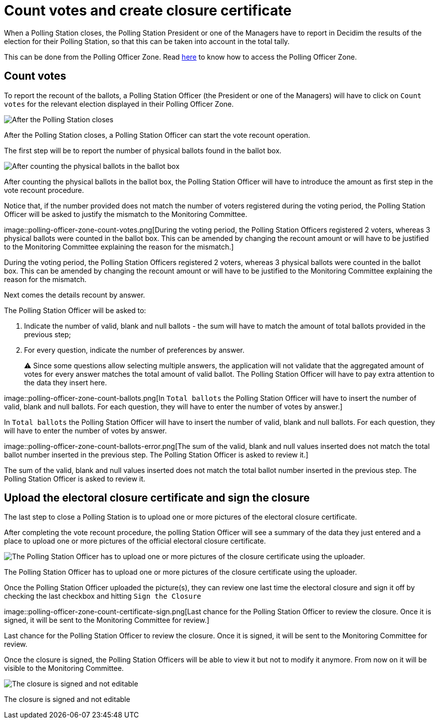 = Count votes and create closure certificate

When a Polling Station closes, the Polling Station President or one of the Managers have to report in Decidim the results of the election for their Polling Station, so that this can be taken into account in the total tally.

This can be done from the Polling Officer Zone.
Read xref:admin:register-voter-polling-station.adoc[here] to know how to access the Polling Officer Zone.

== Count votes

To report the recount of the ballots, a Polling Station Officer (the President or one of the Managers) will have to click on `Count votes` for the relevant election displayed in their Polling Officer Zone.

image::polling-officer-zone-count-votes.png[After the Polling Station closes, a Polling Station Officer can start the vote recount operation.]

After the Polling Station closes, a Polling Station Officer can start the vote recount operation.

The first step will be to report the number of physical ballots found in the ballot box.

image::polling-officer-zone-count-votes-introduce.png[After counting the physical ballots in the ballot box, the Polling Station Officer will have to introduce the amount as first step in the vote recount procedure.]

After counting the physical ballots in the ballot box, the Polling Station Officer will have to introduce the amount as first step in the vote recount procedure.

Notice that, if the number provided does not match the number of voters registered during the voting period, the Polling Station Officer will be asked to justify the mismatch to the Monitoring Committee.

image::polling-officer-zone-count-votes.png[During the voting period, the Polling Station Officers registered 2 voters, whereas 3 physical ballots were counted in the ballot box.
This can be amended by changing the recount amount or will have to be justified to the Monitoring Committee explaining the reason for the mismatch.]

During the voting period, the Polling Station Officers registered 2 voters, whereas 3 physical ballots were counted in the ballot box.
This can be amended by changing the recount amount or will have to be justified to the Monitoring Committee explaining the reason for the mismatch.

Next comes the details recount by answer.

The Polling Station Officer will be asked to:

. Indicate the number of valid, blank and null ballots - the sum will have to match the amount of total ballots provided in the previous step;
. For every question, indicate the number of preferences by answer.
+
⚠️ Since some questions allow selecting multiple answers, the application will not validate that the aggregated amount of votes for every answer matches the total amount of valid ballot.
The Polling Station Officer will have to pay extra attention to the data they insert here.

image::polling-officer-zone-count-ballots.png[In `Total ballots` the Polling Station Officer will have to insert the number of valid, blank and null ballots.
For each question, they will have to enter the number of votes by answer.]

In `Total ballots` the Polling Station Officer will have to insert the number of valid, blank and null ballots.
For each question, they will have to enter the number of votes by answer.

image::polling-officer-zone-count-ballots-error.png[The sum of the valid, blank and null values inserted does not match the total ballot number inserted in the previous step.
The Polling Station Officer is asked to review it.]

The sum of the valid, blank and null values inserted does not match the total ballot number inserted in the previous step.
The Polling Station Officer is asked to review it.

== Upload the electoral closure certificate and sign the closure

The last step to close a Polling Station is to upload one or more pictures of the electoral closure certificate.

After completing the vote recount procedure, the polling Station Officer will see a summary of the data they just entered and a place to upload one or more pictures of the official electoral closure certificate.

image::polling-officer-zone-count-certificate-upload.png[The Polling Station Officer has to upload one or more pictures of the closure certificate using the uploader.]

The Polling Station Officer has to upload one or more pictures of the closure certificate using the uploader.

Once the Polling Station Officer uploaded the picture(s), they can review one last time the electoral closure and sign it off by checking the last checkbox and hitting `Sign the Closure`

image::polling-officer-zone-count-certificate-sign.png[Last chance for the Polling Station Officer to review the closure.
Once it is signed, it will be sent to the Monitoring Committee for review.]

Last chance for the Polling Station Officer to review the closure.
Once it is signed, it will be sent to the Monitoring Committee for review.

Once the closure is signed, the Polling Station Officers will be able to view it but not to modify it anymore.
From now on it will be visible to the Monitoring Committee.

image::polling-officer-zone-count-certificate-signed.png[The closure is signed and not editable]

The closure is signed and not editable
